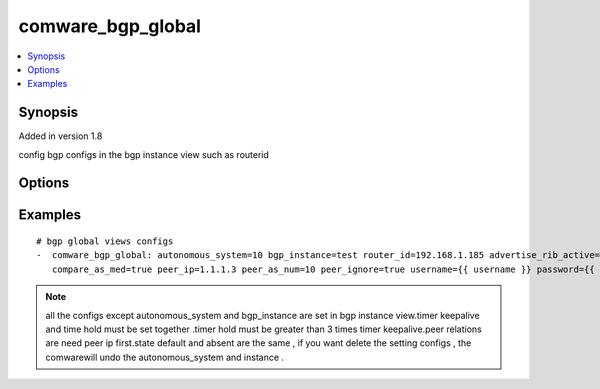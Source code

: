 .. _comware_bgp_global:


comware_bgp_global
++++++++++++++++++++++++++++

.. contents::
   :local:
   :depth: 1


Synopsis
--------

Added in version 1.8

config bgp configs in the bgp instance view such as routerid

Options
-------

.. raw:: html

    <table border=1 cellpadding=4>
    <tr>
    <th class="head">parameter</th>
    <th class="head">required</th>
    <th class="head">default</th>
    <th class="head">choices</th>
    <th class="head">comments</th>
    </tr><tr style="text-align:center">
        <td style="vertical-align:middle">autonomous_system</td>
        <td style="vertical-align:middle">yes</td>
        <td style="vertical-align:middle"></td>
        <td style="vertical-align:middle"></td>
        <td style="vertical-align:middle;text-align:left">Autonomous system number <1-4294967295></td>
    </tr>
    <tr style="text-align:center">
        <td style="vertical-align:middle">bgp_instance</td>
        <td style="vertical-align:middle">no</td>
        <td style="vertical-align:middle"></td>
        <td style="vertical-align:middle"></td>
        <td style="vertical-align:middle;text-align:left">Specify a BGP instance by its name</td>
    </tr>
    <tr style="text-align:center">
        <td style="vertical-align:middle">router_id</td>
        <td style="vertical-align:middle">no</td>
        <td style="vertical-align:middle"></td>
        <td style="vertical-align:middle"></td>
        <td style="vertical-align:middle;text-align:left">Router ID in IP address format</td>
    </tr>
    <tr style="text-align:center">
        <td style="vertical-align:middle">advertise_rib_active</td>
        <td style="vertical-align:middle">no</td>
        <td style="vertical-align:middle">false</td>
        <td style="vertical-align:middle;text-align:left"><ul style="margin:0;"><li>true</li><li>false</li></td></td>
        <td style="vertical-align:middle;text-align:left">Advertise the best route in IP routing table</td>
    </tr>
    <tr style="text-align:center">
        <td style="vertical-align:middle">timer_connect_retry</td>
        <td style="vertical-align:middle">no</td>
        <td style="vertical-align:middle"></td>
        <td style="vertical-align:middle"></td>
        <td style="vertical-align:middle;text-align:left">Configure the session retry timer for all BGP peers</td>
    </tr>
    <tr style="text-align:center">
        <td style="vertical-align:middle">timer_hold</td>
        <td style="vertical-align:middle">no</td>
        <td style="vertical-align:middle"></td>
        <td style="vertical-align:middle"></td>
        <td style="vertical-align:middle;text-align:left">Hold timer , Value of hold timer in seconds</td>
    </tr>
    <tr style="text-align:center">
        <td style="vertical-align:middle">compare_as_med</td>
        <td style="vertical-align:middle">no</td>
        <td style="vertical-align:middle"></td>
        <td style="vertical-align:middle"></td>
        <td style="vertical-align:middle;text-align:left">Compare the MEDs of routes from different ASs</td>
    </tr>
    <tr style="text-align:center">
        <td style="vertical-align:middle">compare_as_med</td>
        <td style="vertical-align:middle">no</td>
        <td style="vertical-align:middle">false</td>
        <td style="vertical-align:middle;text-align:left"><ul style="margin:0;"><li>false</li></td></td>
        <td style="vertical-align:middle;text-align:left">Compare the MEDs of routes from different ASs</td>
    </tr>
    <tr style="text-align:center">
        <td style="vertical-align:middle">peer_ip</td>
        <td style="vertical-align:middle">no</td>
        <td style="vertical-align:middle"></td>
        <td style="vertical-align:middle"></td>
        <td style="vertical-align:middle;text-align:left">Specify BGP peers IPv4 address</td>
    </tr>
    <tr style="text-align:center">
        <td style="vertical-align:middle">peer_as_num</td>
        <td style="vertical-align:middle">no</td>
        <td style="vertical-align:middle"></td>
        <td style="vertical-align:middle"></td>
        <td style="vertical-align:middle;text-align:left">Specify BGP peers AS number</td>
    </tr>
    <tr style="text-align:center">
        <td style="vertical-align:middle">peer_ignore</td>
        <td style="vertical-align:middle">no</td>
        <td style="vertical-align:middle"></td>
        <td style="vertical-align:middle"></td>
        <td style="vertical-align:middle;text-align:left">Disable session establishment with the peers</td>
    </tr>
    <tr style="text-align:center">
        <td style="vertical-align:middle">state</td>
        <td style="vertical-align:middle">no</td>
        <td style="vertical-align:middle">present</td>
        <td style="vertical-align:middle;text-align:left"><ul style="margin:0;"><li>present</li><li>absent</li><li>default</li></td></td>
        <td style="vertical-align:middle;text-align:left">Desired state for the interface configuration</td>
    </tr>
    <tr style="text-align:center">
        <td style="vertical-align:middle">hostname</td>
        <td style="vertical-align:middle">yes</td>
        <td style="vertical-align:middle"></td>
        <td style="vertical-align:middle"></td>
        <td style="vertical-align:middle;text-align:left">IP Address or hostname of the Comware v7 device that has              NETCONF enabled</td>
    </tr>
    <tr style="text-align:center">
        <td style="vertical-align:middle">username</td>
        <td style="vertical-align:middle">yes</td>
        <td style="vertical-align:middle"></td>
        <td style="vertical-align:middle"></td>
        <td style="vertical-align:middle;text-align:left">Username used to login to the switch</td>
    </tr>
    <tr style="text-align:center">
        <td style="vertical-align:middle">password</td>
        <td style="vertical-align:middle">yes</td>
        <td style="vertical-align:middle"></td>
        <td style="vertical-align:middle"></td>
        <td style="vertical-align:middle;text-align:left">Password used to login to the switch</td>
    </tr>
    <tr style="text-align:center">
        <td style="vertical-align:middle">port</td>
        <td style="vertical-align:middle">no</td>
        <td style="vertical-align:middle">830</td>
        <td style="vertical-align:middle"></td>
        <td style="vertical-align:middle;text-align:left">The Comware port used to connect to the switch</td>
    </tr>
    <tr style="text-align:center">
        <td style="vertical-align:middle">look_for_keys</td>
        <td style="vertical-align:middle">no</td>
        <td style="vertical-align:middle">False</td>
        <td style="vertical-align:middle"></td>
        <td style="vertical-align:middle;text-align:left">Whether searching for discoverable private key files in ~/.ssh/</td>
    </tr>
    </table><br>


Examples
--------

.. raw:: html

    <br/>


::

    
        
    # bgp global views configs
    -  comware_bgp_global: autonomous_system=10 bgp_instance=test router_id=192.168.1.185 advertise_rib_active=true timer_connect_retry=100 timer_keepalive=100 timer_hold=301 \
       compare_as_med=true peer_ip=1.1.1.3 peer_as_num=10 peer_ignore=true username={{ username }} password={{ password }} hostname={{ inventory_hostname }}
    

    



.. note:: all the configs except autonomous_system and bgp_instance are set in bgp instance view.timer keepalive and time hold must be set together .timer hold must be greater than 3 times timer keepalive.peer relations are need peer ip first.state default and absent are the same , if you want delete the setting configs , the comwarewill undo the autonomous_system and instance .